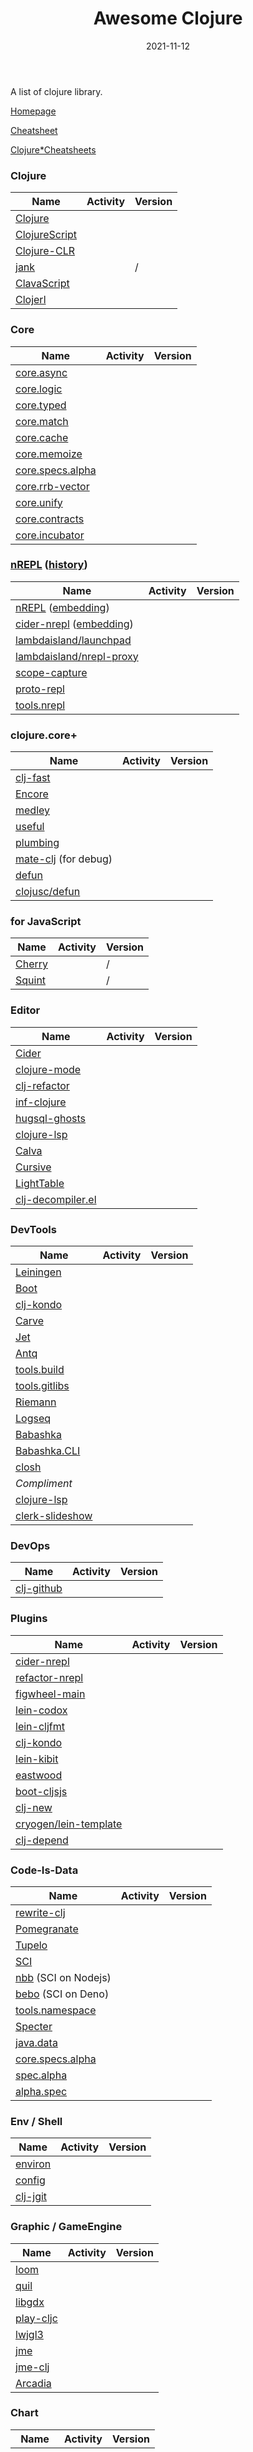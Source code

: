 #+TITLE:     Awesome Clojure
#+AUTHOR:    damon-kwok
#+EMAIL:     damon-kwok@outlook.com
#+DATE:      2021-11-12
#+OPTIONS: toc:nil creator:nil author:nil email:nil timestamp:nil html-postamble:nil
#+TODO: TODO DOING DONE

[[https://www.patreon.com/DamonKwok][https://awesome.re/badge-flat2.svg]]
[[https://orgmode.org/][https://img.shields.io/badge/Made%20with-Orgmode-1f425f.svg]]
[[https://github.com/damon-kwok/awesome-clojure/blob/master/LICENSE][https://img.shields.io/badge/license-BSD%202%20Clause-2e8b57.svg]]
[[https://www.patreon.com/DamonKwok][https://img.shields.io/badge/Support%20Me-%F0%9F%92%97-ff69b4.svg]]

A list of clojure library.

[[https://github.com/damon-kwok/awesome-clojure][Homepage]]

[[https://clojure.org/api/cheatsheet][Cheatsheet]]

[[https://jafingerhut.github.io/][Clojure*Cheatsheets]]

*** Clojure
| Name             | Activity                                                               | Version                                                                               |
|------------------+------------------------------------------------------------------------+---------------------------------------------------------------------------------------|
| [[https://clojure.org/][Clojure]]          | [[https://github.com/clojure/clojure][https://img.shields.io/github/last-commit/clojure/clojure.svg]]          | [[https://mvnrepository.com/artifact/org.clojure/clojure][https://img.shields.io/maven-central/v/org.clojure/clojure.svg]]                        |
| [[https://clojurescript.org/][ClojureScript]]    | [[https://github.com/clojure/clojurescript][https://img.shields.io/github/last-commit/clojure/clojurescript.svg]]    | [[https://mvnrepository.com/artifact/org.clojure/clojurescript][https://img.shields.io/maven-central/v/org.clojure/clojurescript.svg]]                  |
| [[https://clojure.org/about/clojureclr][Clojure-CLR]]      | [[https://github.com/clojure/clojure-clr][https://img.shields.io/github/last-commit/clojure/clojure-clr.svg]]      | [[https://www.nuget.org/packages/Clojure][https://img.shields.io/nuget/v/clojure.svg]]                                            |
| [[https://github.com/jank-lang/jank][jank]]      | [[https://https://github.com/jank-lang/jank][https://img.shields.io/github/last-commit/jank-lang/jank.svg]]      | /                                            |
| [[https://clavascript.github.io/clavascript/][ClavaScript]]      | [[https://github.com/clavascript/clavascript][https://img.shields.io/github/last-commit/clavascript/clavascript.svg]]  | [[https://github.com/clavascript/clavascript/releases][https://img.shields.io/github/v/release/LightTable/LightTable?include_prereleases.svg]] |
| [[http://try.clojerl.online/][Clojerl]]          | [[https://github.com/clojerl/clojerl][https://img.shields.io/github/last-commit/clojerl/clojerl.svg]]          | [[https://hex.pm/packages/clojerl][https://img.shields.io/hexpm/v/clojerl.svg]]                                            |
*** Core
| Name             | Activity                                                               | Version                                                                               |
|------------------+------------------------------------------------------------------------+---------------------------------------------------------------------------------------|
| [[https://github.com/clojure/core.async][core.async]]       | [[https://github.com/clojure/core.async][https://img.shields.io/github/last-commit/clojure/core.async.svg]]       | [[https://mvnrepository.com/artifact/org.clojure/core.async][https://img.shields.io/maven-central/v/org.clojure/core.async.svg]]                     |
| [[https://github.com/clojure/core.logic][core.logic]]       | [[https://github.com/clojure/core.logic][https://img.shields.io/github/last-commit/clojure/core.logic.svg]]       | [[https://mvnrepository.com/artifact/org.clojure/core.logic][https://img.shields.io/maven-central/v/org.clojure/core.logic.svg]]                     |
| [[https://github.com/clojure/core.typed][core.typed]]       | [[https://github.com/clojure/core.typed][https://img.shields.io/github/last-commit/clojure/core.typed.svg]]       | [[https://mvnrepository.com/artifact/org.clojure/core.typed][https://img.shields.io/maven-central/v/org.clojure/core.typed.svg]]                     |
| [[https://github.com/clojure/core.match][core.match]]       | [[https://github.com/clojure/core.match][https://img.shields.io/github/last-commit/clojure/core.match.svg]]       | [[https://mvnrepository.com/artifact/org.clojure/core.match][https://img.shields.io/maven-central/v/org.clojure/core.match.svg]]                     |
| [[https://github.com/clojure/core.cache][core.cache]]       | [[https://github.com/clojure/core.cache][https://img.shields.io/github/last-commit/clojure/core.cache.svg]]       | [[https://mvnrepository.com/artifact/org.clojure/core.cache][https://img.shields.io/maven-central/v/org.clojure/core.cache.svg]]                     |
| [[https://github.com/clojure/core.memoize][core.memoize]]     | [[https://github.com/clojure/core.memoize][https://img.shields.io/github/last-commit/clojure/core.memoize.svg]]     | [[https://mvnrepository.com/artifact/org.clojure/core.memoize][https://img.shields.io/maven-central/v/org.clojure/core.memoize.svg]]                   |
| [[https://github.com/clojure/core.specs.alpha][core.specs.alpha]] | [[https://github.com/clojure/core.specs.alpha][https://img.shields.io/github/last-commit/clojure/core.specs.alpha.svg]] | [[https://mvnrepository.com/artifact/org.clojure/core.specs.alpha][https://img.shields.io/maven-central/v/org.clojure/core.specs.alpha.svg]]               |
| [[https://github.com/clojure/core.rrb-vector][core.rrb-vector]]  | [[https://github.com/clojure/core.rrb-vector][https://img.shields.io/github/last-commit/clojure/core.rrb-vector.svg]]  | [[https://mvnrepository.com/artifact/org.clojure/core.rrb-vector][https://img.shields.io/maven-central/v/org.clojure/core.rrb-vector.svg]]                |
| [[https://github.com/clojure/core.unify][core.unify]]       | [[https://github.com/clojure/core.unify][https://img.shields.io/github/last-commit/clojure/core.unify.svg]]       | [[https://mvnrepository.com/artifact/org.clojure/core.unify][https://img.shields.io/maven-central/v/org.clojure/core.unify.svg]]                     |
| [[https://github.com/clojure/core.contracts][core.contracts]]   | [[https://github.com/clojure/core.contracts][https://img.shields.io/github/last-commit/clojure/core.contracts.svg]]   | [[https://mvnrepository.com/artifact/org.clojure/core.contracts][https://img.shields.io/maven-central/v/org.clojure/core.contracts.svg]]                 |
| [[https://github.com/clojure/core.incubator][core.incubator]]   | [[https://github.com/clojure/core.incubator][https://img.shields.io/github/last-commit/clojure/core.incubator.svg]]   | [[https://mvnrepository.com/artifact/org.clojure/core.incubator][https://img.shields.io/maven-central/v/org.clojure/core.incubator.svg]]                 |



*** [[https://nrepl.org/nrepl/usage/server.html#embedding-nrepl][nREPL]] ([[https://nrepl.org/nrepl/about/history.html][history]])
| Name                     | Activity                                                                 | Version                                                            |
|--------------------------+--------------------------------------------------------------------------+--------------------------------------------------------------------|
| [[https://nrepl.org/][nREPL]] ([[https://nrepl.org/nrepl/usage/server.html#embedding-nrepl][embedding]])        | [[https://github.com/nrepl/nREPL][https://img.shields.io/github/last-commit/nrepl/nREPL.svg]]                | [[https://clojars.org/nrepl][https://img.shields.io/clojars/v/nrepl/nrepl.svg]]                   |
| [[https://docs.cider.mx/cider-nrepl/][cider-nrepl]] ([[https://docs.cider.mx/cider-nrepl/usage.html#via-embedding-nrepl-in-your-application][embedding]])  | [[https://github.com/clojure-emacs/cider-nrepl][https://img.shields.io/github/last-commit/clojure-emacs/cider-nrepl.svg]]  | [[https://clojars.org/cider/cider-nrepl][https://img.shields.io/clojars/v/cider/cider-nrepl.svg]]             |
| [[https://github.com/lambdaisland/launchpad][lambdaisland/launchpad]]   | [[https://github.com/lambdaisland/launchpad][https://img.shields.io/github/last-commit/lambdaisland/launchpad.svg]]     | [[https://clojars.org/com.lambdaisland/launchpad][https://img.shields.io/clojars/v/com.lambdaisland/launchpad.svg]]    |
| [[https://github.com/lambdaisland/nrepl-proxy][lambdaisland/nrepl-proxy]] | [[https://github.com/lambdaisland/nrepl-proxy][https://img.shields.io/github/last-commit/lambdaisland/nrepl-proxy.svg]]   | [[https://clojars.org/com.lambdaisland/nrepl-proxy][https://img.shields.io/clojars/v/com.lambdaisland/nrepl-proxy.svg]]  |
| [[https://github.com/vvvvalvalval/scope-capture][scope-capture]]            | [[https://github.com/vvvvalvalval/scope-capture][https://img.shields.io/github/last-commit/vvvvalvalval/scope-capture.svg]] | [[https://clojars.org/vvvvalvalval/scope-capture][https://img.shields.io/clojars/v/vvvvalvalval/scope-capture.svg]]    |
| [[https://github.com/jasongilman/proto-repl#dependencies][proto-repl]]               | [[https://github.com/jasongilman/proto-repl][https://img.shields.io/github/last-commit/jasongilman/proto-repl.svg]]     | [[https://clojars.org/proto-repl][https://img.shields.io/clojars/v/proto-repl/proto-repl.svg]]         |
| [[https://github.com/clojure/tools.nrepl][tools.nrepl]]              | [[https://github.com/clojure/tools.nrepl][https://img.shields.io/github/last-commit/clojure/tools.nrepl.svg]]        | [[https://mvnrepository.com/artifact/org.clojure/tools.nrepl][https://img.shields.io/maven-central/v/org.clojure/tools.nrepl.svg]] |

*** clojure.core+
| Name                 | Activity                                                         | Version                                                  |
|----------------------+------------------------------------------------------------------+----------------------------------------------------------|
| [[https://github.com/bsless/clj-fast][clj-fast]]             | [[https://github.com/bsless/clj-fast][https://img.shields.io/github/last-commit/bsless/clj-fast.svg]]    | [[https://clojars.org/bsless/clj-fast][https://img.shields.io/clojars/v/bsless/clj-fast.svg]]     |
| [[https://github.com/ptaoussanis/encore][Encore]]               | [[https://github.com/ptaoussanis/encore][https://img.shields.io/github/last-commit/ptaoussanis/encore.svg]] | [[https://clojars.org/com.taoensso/encore][https://img.shields.io/clojars/v/com.taoensso/encore.svg]]  |
| [[https://weavejester.github.io/medley/medley.core.html][medley]]               | [[https://github.com/weavejester/medley][https://img.shields.io/github/last-commit/weavejester/medley.svg]] | [[https://clojars.org/medley][https://img.shields.io/clojars/v/medley/medley.svg]]       |
| [[https://github.com/clj-commons/useful][useful]]               | [[https://github.com/clj-commons/useful][https://img.shields.io/github/last-commit/clj-commons/useful.svg]] | [[https://clojars.org/org.flatland/useful][https://img.shields.io/clojars/v/org.flatland/useful.svg]] |
| [[https://github.com/plumatic/plumbing][plumbing]]             | [[https://github.com/plumatic/plumbing][https://img.shields.io/github/last-commit/plumatic/plumbing.svg]]  | [[https://clojars.org/prismatic/plumbing][https://img.shields.io/clojars/v/prismatic/plumbing.svg]]  |
| [[https://github.com/AppsFlyer/mate-clj][mate-clj]] (for debug) | [[https://github.com/AppsFlyer/mate-clj][https://img.shields.io/github/last-commit/AppsFlyer/mate-clj.svg]] | [[https://clojars.org/mate-clj][https://img.shields.io/clojars/v/mate-clj/mate-clj.svg]]   |
| [[https://github.com/killme2008/defun][defun]]                | [[https://github.com/killme2008/defun][https://img.shields.io/github/last-commit/killme2008/defun.svg]]   | [[https://clojars.org/defun][https://img.shields.io/clojars/v/defun/defun.svg]]         |
| [[https://github.com/clojusc/defun][clojusc/defun]]        | [[https://github.com/clojusc/defun][https://img.shields.io/github/last-commit/clojusc/defun.svg]]      | [[https://clojars.org/clojusc/defun][https://img.shields.io/clojars/v/clojusc/defun.svg]]       |

*** for JavaScript
| Name   | Activity                                                         | Version |
|--------+------------------------------------------------------------------+---------|
| [[https://squint-cljs.github.io/cherry][Cherry]] | [[https://github.com/squint-cljs/cherry][https://img.shields.io/github/last-commit/squint-cljs/cherry.svg]] | /       |
| [[https://squint-cljs.github.io/squint][Squint]] | [[https://github.com/squint-cljs/squint][https://img.shields.io/github/last-commit/squint-cljs/squint.svg]] | /       |

*** Editor
| Name              | Activity                                                                    | Version                                                                               |
|-------------------+-----------------------------------------------------------------------------+---------------------------------------------------------------------------------------|
| [[https://docs.cider.mx/cider/index.html][Cider]]             | [[https://github.com/clojure-emacs/cider][https://img.shields.io/github/last-commit/clojure-emacs/cider.svg]]           | [[https://melpa.org/#/cider][https://melpa.org/packages/cider-badge.svg]]                                            |
| [[https://github.com/clojure-emacs/clojure-mode][clojure-mode]]      | [[https://github.com/clojure-emacs/clojure-mode][https://img.shields.io/github/last-commit/clojure-emacs/clojure-mode.svg]]    | [[https://melpa.org/#/clojure-mode][https://melpa.org/packages/clojure-mode-badge.svg]]                                     |
| [[https://github.com/clojure-emacs/clj-refactor.el][clj-refactor]]      | [[https://github.com/clojure-emacs/clj-refactor.el][https://img.shields.io/github/last-commit/clojure-emacs/clj-refactor.el.svg]] | [[https://melpa.org/#/clj-refactor][https://melpa.org/packages/clj-refactor-badge.svg]]                                     |
| [[https://github.com/clojure-emacs/inf-clojure][inf-clojure]]       | [[https://github.com/clojure-emacs/inf-clojure][https://img.shields.io/github/last-commit/clojure-emacs/inf-clojure.svg]]     | [[https://melpa.org/#/inf-clojure][https://melpa.org/packages/inf-clojure-badge.svg]]                                      |
| [[https://github.com/rkaercher/hugsql-ghosts][hugsql-ghosts]]     | [[https://github.com/rkaercher/hugsql-ghosts][https://img.shields.io/github/last-commit/rkaercher/hugsql-ghosts.svg]]       | [[https://melpa.org/#/hugsql-ghosts][https://melpa.org/packages/hugsql-ghosts-badge.svg]]                                    |
| [[https://clojure-lsp.io/][clojure-lsp]]       | [[https://github.com/clojure-lsp/clojure-lsp][https://img.shields.io/github/last-commit/clojure-lsp/clojure-lsp.svg]]       | [[https://clojars.org/com.github.clojure-lsp/clojure-lsp][https://img.shields.io/clojars/v/com.github.clojure-lsp/clojure-lsp.svg]]               |
| [[https://github.com/BetterThanTomorrow/calva][Calva]]             | [[https://github.com/BetterThanTomorrow/calva][https://img.shields.io/github/last-commit/BetterThanTomorrow/calva.svg]]      | [[https://marketplace.visualstudio.com/items?itemName=betterthantomorrow.calva][https://img.shields.io/visual-studio-marketplace/v/betterthantomorrow.calva.svg]]       |
| [[https://plugins.jetbrains.com/plugin/8090-cursive][Cursive]]           | [[https://github.com/cursive-ide/cursive][https://img.shields.io/github/last-commit/cursive-ide/cursive.svg]]           | [[https://plugins.jetbrains.com/plugin/8090-cursive][https://img.shields.io/jetbrains/plugin/v/8090-cursive.svg]]                            |
| [[http://lighttable.com/][LightTable]]        | [[https://github.com/LightTable][https://img.shields.io/github/last-commit/LightTable/LightTable.svg]]         | [[https://github.com/LightTable/LightTable/releases][https://img.shields.io/github/v/release/LightTable/LightTable?include_prereleases.svg]] |
| [[https://github.com/bsless/clj-decompiler.el][clj-decompiler.el]] | [[https://github.com/bsless/clj-decompiler.el][https://img.shields.io/github/last-commit/bsless/clj-decompiler.el.svg]]      | [[https://melpa.org/#/clj-decompiler][https://melpa.org/packages/clj-decompiler-badge.svg]]                                         |

*** DevTools
| Name            | Activity                                                                     | Version                                                                        |
|-----------------+------------------------------------------------------------------------------+--------------------------------------------------------------------------------|
| [[https://leiningen.org/][Leiningen]]       | [[https://github.com/leiningen/leiningen-chocolatey][https://img.shields.io/github/last-commit/leiningen/leiningen-chocolatey.svg]] | [[https://clojars.org/leiningen][https://img.shields.io/clojars/v/leiningen/leiningen.svg]]                       |
| [[https://boot-clj.github.io/][Boot]]            | [[https://github.com/boot-clj/boot][https://img.shields.io/github/last-commit/boot-clj/boot.svg]]                  | [[https://clojars.org/boot][https://img.shields.io/clojars/v/boot/boot.svg]]                                 |
| [[https://github.com/clj-kondo/clj-kondo][clj-kondo]]       | [[https://github.com/clj-kondo/clj-kondo][https://img.shields.io/github/last-commit/clj-kondo/clj-kondo.svg]]            | [[https://clojars.org/clj-kondo][https://img.shields.io/clojars/v/clj-kondo/clj-kondo.svg]]                       |
| [[https://github.com/borkdude/carve][Carve]]           | [[https://github.com/borkdude/carve][https://img.shields.io/github/last-commit/borkdude/carve.svg]]                 | [[https://github.com/borkdude/carve/releases][https://img.shields.io/github/v/release/borkdude/carve?include_prereleases.svg]] |
| [[https://github.com/borkdude/jet][Jet]]             | [[https://github.com/borkdude/jet][https://img.shields.io/github/last-commit/borkdude/jet.svg]]                   | [[https://clojars.org/borkdude/jet][https://img.shields.io/clojars/v/borkdude/jet.svg]]                              |
| [[https://github.com/liquidz/antq][Antq]]            | [[https://github.com/liquidz/antq][https://img.shields.io/github/last-commit/liquidz/antq.svg]]                   | [[https://clojars.org/com.github.liquidz/antq][https://img.shields.io/clojars/v/com.github.liquidz/antq.svg]]                   |
| [[https://github.com/clojure/tools.build][tools.build]]     | [[https://github.com/clojure/tools.build][https://img.shields.io/github/last-commit/clojure/tools.build.svg]]            | [[https://github.com/clojure/tools.build/tags][https://img.shields.io/github/v/tag/clojure/tools.build.svg]]                    |
| [[https://github.com/clojure/tools.gitlibs][tools.gitlibs]]   | [[https://github.com/clojure/tools.gitlibs][https://img.shields.io/github/last-commit/clojure/tools.gitlibs.svg]]          | [[https://github.com/clojure/tools.gitlibs/tags][https://img.shields.io/github/v/tag/clojure/tools.gitlibs.svg]]                  |
| [[http://riemann.io/][Riemann]]         | [[https://github.com/riemann/riemann][https://img.shields.io/github/last-commit/riemann/riemann.svg]]                | [[https://clojars.org/riemann][https://img.shields.io/clojars/v/riemann/riemann.svg]]                           |
| [[https://logseq.com/][Logseq]]          | [[https://github.com/logseq/logseq][https://img.shields.io/github/last-commit/logseq/logseq.svg]]                  | [[https://github.com/logseq/logseq/releases][https://img.shields.io/github/v/release/logseq/logseq.svg]]                      |
| [[https://babashka.org][Babashka]]        | [[https://github.com/babashka/babashka][https://img.shields.io/github/last-commit/babashka/babashka.svg]]              | [[https://clojars.org/babashka/babashka][https://img.shields.io/clojars/v/babashka/babashka.svg]]                         |
| [[https://github.com/babashka/cli][Babashka.CLI]]    | [[https://github.com/babashka/cli][https://img.shields.io/github/last-commit/babashka/cli.svg]]                   | [[https://clojars.org/org.babashka/cli][https://img.shields.io/clojars/v/org.babashka/cli.svg]]                          |
| [[https://github.com/dundalek/closh][closh]]           | [[https://github.com/dundalek/closh][https://img.shields.io/github/last-commit/dundalek/closh.svg]]                 | [[https://github.com/dundalek/closh/releases][https://img.shields.io/github/v/release/dundalek/closh?include_prereleases.svg]] |
| [[alexander-yakushev/compliment][Compliment]]      | [[https://github.com/alexander-yakushev/compliment][https://img.shields.io/github/last-commit/alexander-yakushev/compliment.svg]]  | [[https://clojars.org/compliment][https://img.shields.io/clojars/v/compliment/compliment.svg]]                     |
| [[https://clojure-lsp.io/][clojure-lsp]]     | [[https://github.com/clojure-lsp/clojure-lsp][https://img.shields.io/github/last-commit/clojure-lsp/clojure-lsp.svg]]        | [[https://github.com/clojure-lsp/clojure-lsp/releases][https://img.shields.io/github/v/release/clojure-lsp/clojure-lsp.svg]]            |
| [[https://github.com/nextjournal/clerk-slideshow][clerk-slideshow]] |                                                                              |                                                                                |

*** DevOps
| Name       | Activity                                                        | Version                                                |
|------------+-----------------------------------------------------------------+--------------------------------------------------------|
| [[https://github.com/nubank/clj-github][clj-github]] | [[https://github.com/nubank/clj-github][https://img.shields.io/github/last-commit/nubank/clj-github.svg]] | [[https://clojars.org/dev.nubank/clj-github][https://img.shields.io/clojars/v/dev.nubank/clj-github.svg]] |

*** Plugins
| Name                  | Activity                                                                   | Version                                                              |
|-----------------------+----------------------------------------------------------------------------+----------------------------------------------------------------------|
| [[https://docs.cider.mx/cider-nrepl/][cider-nrepl]]           | [[https://github.com/clojure-emacs/cider-nrepl][https://img.shields.io/github/last-commit/clojure-emacs/cider-nrepl.svg]]    | [[https://clojars.org/cider/cider-nrepl][https://img.shields.io/clojars/v/cider/cider-nrepl.svg]]               |
| [[https://github.com//clojure-emacs/refactor-nrepl][refactor-nrepl]]        | [[https://github.com//clojure-emacs/refactor-nrepl][https://img.shields.io/github/last-commit/clojure-emacs/refactor-nrepl.svg]] | [[https://clojars.org/refactor-nrepl][https://img.shields.io/clojars/v/refactor-nrepl.svg]]                  |
| [[https://figwheel.org/][figwheel-main]]         | [[https://github.com/bhauman/figwheel-main][https://img.shields.io/github/last-commit/bhauman/figwheel-main.svg]]        | [[https://clojars.org/com.bhauman/figwheel-main][https://img.shields.io/clojars/v/com.bhauman/figwheel-main.svg]]       |
| [[https://github.com/weavejester/codox][lein-codox]]            | [[https://github.com/weavejester/codox][https://img.shields.io/github/last-commit/weavejester/codox.svg]]            | [[https://clojars.org/lein-codox][https://img.shields.io/clojars/v/lein-codox/lein-codox.svg]]           |
| [[https://github.com/weavejester/cljfmt][lein-cljfmt]]           | [[https://github.com/weavejester/cljfmt][https://img.shields.io/github/last-commit/weavejester/cljfmt.svg]]           | [[https://clojars.org/lein-cljfmt][https://img.shields.io/clojars/v/lein-cljfmt/lein-cljfmt.svg]]         |
| [[https://cljdoc.org/d/clj-kondo/clj-kondo/][clj-kondo]]             | [[https://github.com/clj-kondo/clj-kondo][https://img.shields.io/github/last-commit/clj-kondo/clj-kondo.svg]]          | [[https://clojars.org/clj-kondo][https://img.shields.io/clojars/v/clj-kondo.svg]]                       |
| [[https://github.com/jonase/kibit][lein-kibit]]            | [[https://github.com/jonase/kibit][https://img.shields.io/github/last-commit/jonase/kibit.svg]]                 | [[https://clojars.org/lein-kibit][https://img.shields.io/clojars/v/lein-kibit/lein-kibit.svg]]           |
| [[https://github.com/jonase/eastwood][eastwood]]              | [[https://github.com/jonase/eastwood][https://img.shields.io/github/last-commit/jonase/eastwood.svg]]              | [[https://clojars.org/jonase/eastwood][https://img.shields.io/clojars/v/jonase/eastwood.svg]]                 |
| [[http://cljsjs.github.io/][boot-cljsjs]]           | [[https://github.com/cljsjs/boot-cljsjs][https://img.shields.io/github/last-commit/cljsjs/boot-cljsjs.svg]]           | [[https://clojars.org/cljsjs/boot-cljsjs][https://img.shields.io/clojars/v/cljsjs/boot-cljsjs.svg]]              |
| [[https://github.com/seancorfield/clj-new/][clj-new]]               | [[https://github.com/seancorfield/clj-new][https://img.shields.io/github/last-commit/seancorfield/clj-new.svg]]         | [[https://clojars.org/com.github.seancorfield/clj-new][https://img.shields.io/clojars/v/com.github.seancorfield/clj-new.svg]] |
| [[http://cryogenweb.org/][cryogen/lein-template]] | [[https://github.com/cryogen-project/cryogen][https://img.shields.io/github/last-commit/cryogen-project/cryogen.svg]]      | [[https://clojars.org/cryogen/lein-template][https://img.shields.io/clojars/v/cryogen/lein-template.svg]]           |
| [[https://github.com/clj-depend/clj-depend][clj-depend]]            | [[https://github.com/clj-depend/clj-depend][https://img.shields.io/github/last-commit/clj-depend/clj-depend.svg]]        | [[https://clojars.org/com.fabiodomingues/clj-depend][https://img.shields.io/clojars/v/com.fabiodomingues/clj-depend.svg]]   |

*** Code-Is-Data
| Name                | Activity                                                               | Version                                                                          |
|---------------------+------------------------------------------------------------------------+----------------------------------------------------------------------------------|
| [[https://github.com/clj-commons/rewrite-clj/blob/main/doc/01-user-guide.adoc][rewrite-clj]]         | [[https://github.com/clj-commons/rewrite-clj][https://img.shields.io/github/last-commit/clj-commons/rewrite-clj.svg]]  | [[https://clojars.org/rewrite-clj][https://img.shields.io/clojars/v/rewrite-clj/rewrite-clj.svg]]                     |
| [[https://github.com/clj-commons/pomegranate][Pomegranate]]         | [[https://github.com/clj-commons/pomegranate][https://img.shields.io/github/last-commit/clj-commons/pomegranate.svg]]  | [[https://clojars.org/clj-commons/pomegranate][https://img.shields.io/clojars/v/clj-commons/pomegranate.svg]]                     |
| [[https://cljdoc.org/d/tupelo/][Tupelo]]              | [[https://github.com/cloojure/tupelo][https://img.shields.io/github/last-commit/cloojure/tupelo.svg]]          | [[https://clojars.org/tupelo][https://img.shields.io/clojars/v/tupelo/tupelo.svg]]                               |
| [[https://github.com/babashka/sci][SCI]]                 | [[https://github.com/babashka/sci][https://img.shields.io/github/last-commit/babashka/sci.svg]]             | [[https://clojars.org/org.babashka/sci][https://img.shields.io/clojars/v/org.babashka/sci.svg]]                            |
| [[https://github.com/babashka/nbb][nbb]] (SCI on Nodejs) | [[https://github.com/babashka/nbb][https://img.shields.io/github/last-commit/babashka/nbb.svg]]             | [[https://github.com/babashka/nbb/tags][https://img.shields.io/github/v/tag/babashka/nbb.svg]]                             |
| [[https://github.com/borkdude/bebo][bebo]] (SCI on Deno)  | [[https://github.com/borkdude/bebo][https://img.shields.io/github/last-commit/borkdude/bebo.svg]]            | [[https://github.com/borkdude/bebo/tags][https://img.shields.io/github/v/tag/borkdude/bebo.svg]]                            |
| [[https://github.com/clojure/tools.namespace][tools.namespace]]     | [[https://github.com/clojure/tools.namespace][https://img.shields.io/github/last-commit/clojure/tools.namespace.svg]]  | [[https://github.com/clojure/tools.namespace/tags][https://img.shields.io/github/v/tag/clojure/tools.namespace.svg]]                  |
| [[https://cljdoc.org/d/com.rpl/specter][Specter]]             | [[https://github.com/redplanetlabs/specter][https://img.shields.io/github/last-commit/redplanetlabs/specter.svg]]    | [[https://clojars.org/com.rpl/specter][https://img.shields.io/clojars/v/com.rpl/specter.svg]]                             |
| [[https://github.com/clojure/java.data][java.data]]           | [[https://github.com/clojure/java.data][https://img.shields.io/github/last-commit/clojure/java.data.svg]]        | [[https://mvnrepository.com/artifact/org.clojure/java.data][https://img.shields.io/maven-central/v/org.clojure/java.data.svg]]                 |
| [[https://github.com/clojure/core.specs.alpha][core.specs.alpha]]    | [[https://github.com/clojure/core.specs.alpha][https://img.shields.io/github/last-commit/clojure/core.specs.alpha.svg]] | [[https://mvnrepository.com/artifact/org.clojure/core.specs.alpha][https://img.shields.io/maven-central/v/org.clojure/core.specs.alpha.svg]]          |
| [[https://github.com/clojure/spec.alpha][spec.alpha]]          | [[https://github.com/clojure/spec.alpha][https://img.shields.io/github/last-commit/clojure/spec.alpha.svg]]       | [[https://mvnrepository.com/artifact/org.clojure/spec.alpha][https://img.shields.io/maven-central/v/org.clojure/spec.alpha.svg]]                |
| [[https://github.com/clojure/spec-alpha2][alpha.spec]]          | [[https://github.com/clojure/spec-alpha2][https://img.shields.io/github/last-commit/clojure/spec-alpha2.svg]]      | [[https://clojars.org/org.clojars.typedclojure-clojars/alpha.spec][https://img.shields.io/clojars/v/org.clojars.typedclojure-clojars/alpha.spec.svg]] |

*** Env / Shell
| Name     | Activity                                                          | Version                                                |
|----------+-------------------------------------------------------------------+--------------------------------------------------------|
| [[https://github.com/weavejester/environ][environ]]  | [[https://github.com/weavejester/environ][https://img.shields.io/github/last-commit/weavejester/environ.svg]] | [[https://clojars.org/environ][https://img.shields.io/clojars/v/environ/environ.svg]]   |
| [[https://github.com/yogthos/config][config]]   | [[https://github.com/yogthos/config][https://img.shields.io/github/last-commit/yogthos/config.svg]]      | [[https://clojars.org/yogthos/config][https://img.shields.io/clojars/v/yogthos/config.svg]]    |
| [[https://github.com/clj-jgit/clj-jgit][clj-jgit]] | [[https://github.com/clj-jgit/clj-jgit][https://img.shields.io/github/last-commit/clj-jgit/clj-jgit.svg]]   | [[https://clojars.org/clj-jgit][https://img.shields.io/clojars/v/clj-jgit/clj-jgit.svg]] |

*** Graphic / GameEngine
| Name      | Activity                                                                  | Version                                                                                |
|-----------+---------------------------------------------------------------------------+----------------------------------------------------------------------------------------|
| [[https://github.com/aysylu/loom][loom]]      | [[https://github.com/aysylu/loom][https://img.shields.io/github/last-commit/aysylu/loom.svg]]                 | [[https://clojars.org/aysylu/loom][https://img.shields.io/clojars/v/aysylu/loom.svg]]                                       |
| [[https://github.com/quil/quil][quil]]      | [[https://github.com/quil/quil][https://img.shields.io/github/last-commit/quil/quil.svg]]                   | [[https://clojars.org/quil][https://img.shields.io/clojars/v/quil/quil.svg]]                                         |
| [[https://libgdx.com/][libgdx]]    | [[https://github.com/libgdx/libgdx][https://img.shields.io/github/last-commit/libgdx/libgdx.svg]]               | [[https://search.maven.org/artifact/com.badlogicgames.gdx/gdx][https://img.shields.io/maven-central/v/com.badlogicgames.gdx/gdx.svg]]                   |
| [[https://github.com/oakes/play-cljc][play-cljc]] | [[https://github.com/oakes/play-cljc][https://img.shields.io/github/last-commit/oakes/play-cljc.svg]]             | [[https://clojars.org/play-cljc][https://img.shields.io/clojars/v/play-cljc/play-cljc.svg]]                               |
| [[https://www.lwjgl.org/][lwjgl3]]    | [[https://github.com/LWJGL/lwjgl3][https://img.shields.io/github/last-commit/LWJGL/lwjgl3.svg]]                | [[https://mvnrepository.com/artifact/org.lwjgl/lwjgl][https://img.shields.io/maven-central/v/org.lwjgl/lwjgl.svg]]                             |
| [[https://jmonkeyengine.org/][jme]]       | [[https://github.com/jMonkeyEngine/jmonkeyengine][https://img.shields.io/github/last-commit/jMonkeyEngine/jmonkeyengine.svg]] | [[https://mvnrepository.com/artifact/org.jmonkeyengine/jme3-core][https://img.shields.io/maven-central/v/org.jmonkeyengine/jme3-core.svg]]                 |
| [[https://github.com/ertugrulcetin/jme-clj][jme-clj]]   | [[https://github.com/ertugrulcetin/jme-clj][https://img.shields.io/github/last-commit/ertugrulcetin/jme-clj.svg]]       | [[https://clojars.org/jme-clj][https://img.shields.io/clojars/v/jme-clj/jme-clj.svg]]                                   |
| [[https://arcadia-unity.github.io/][Arcadia]]   | [[https://github.com/arcadia-unity/Arcadia][https://img.shields.io/github/last-commit/arcadia-unity/Arcadia.svg]]       | [[https://github.com/arcadia-unity/Arcadia/releases][https://img.shields.io/github/v/release/arcadia-unity/Arcadia?include_prereleases&.svg]] |

*** Chart
| Name     | Activity                                                        | Version                                                |
|----------+-----------------------------------------------------------------+--------------------------------------------------------|
| [[https://github.com/incanter/incanter][Incanter]] | [[https://github.com/incanter/incanter][https://img.shields.io/github/last-commit/incanter/incanter.svg]] | [[https://clojars.org/incanter][https://img.shields.io/clojars/v/incanter/incanter.svg]] |

*** GUI
| Name      | Activity                                                             | Version                                                          |
|-----------+----------------------------------------------------------------------+------------------------------------------------------------------|
| [[https://github.com/phronmophobic/membrane][Membrane]]  | [[https://github.com/phronmophobic/membrane][https://img.shields.io/github/last-commit/phronmophobic/membrane.svg]] | [[https://clojars.org/com.phronemophobic/membrane][https://img.shields.io/clojars/v/com.phronemophobic/membrane.svg]] |
| [[https://github.com/HumbleUI/HumbleUI][HumbleUI]]  | [[https://github.com/HumbleUI/HumbleUI][https://img.shields.io/github/last-commit/HumbleUI/HumbleUI.svg]]      | /                                                                |
| [[https://github.com/cljfx/cljfx][cljfx]]     | [[https://github.com/cljfx/cljfx][https://img.shields.io/github/last-commit/cljfx/cljfx.svg]]            | [[https://clojars.org/cljfx][https://img.shields.io/clojars/v/cljfx/cljfx.svg]]                 |
| [[https://github.com/cljfx/css][cljfx/css]] | [[https://github.com/cljfx/css][https://img.shields.io/github/last-commit/cljfx/css.svg]]              | [[https://clojars.org/cljfx/css][https://img.shields.io/clojars/v/cljfx/css.svg]]                   |
| [[https://clojure2d.github.io/clojure2d/][clojure2d]] | [[https://github.com/Clojure2D/clojure2d][https://img.shields.io/github/last-commit/Clojure2D/clojure2d.svg]]    | [[https://clojars.org/clojure2d][https://img.shields.io/clojars/v/clojure2d/clojure2d.svg]]         |
| [[http://www.gwtproject.org/][GWT]]       | [[https://github.com/gwtproject/gwt][https://img.shields.io/github/last-commit/gwtproject/gwt.svg]]         | [[https://github.com/gwtproject/gwt/tags][https://img.shields.io/github/v/tag/gwtproject/gwt.svg]]           |
| [[https://github.com/clj-commons/seesaw][seesaw]]    | [[https://github.com/clj-commons/seesaw][https://img.shields.io/github/last-commit/clj-commons/seesaw.svg]]     | [[https://clojars.org/seesaw][https://img.shields.io/clojars/v/seesaw/seesaw.svg]]               |
| [[https://github.com/fn-fx/fn-fx][fn-fx]]     | [[https://github.com/fn-fx/fn-fx][https://img.shields.io/github/last-commit/fn-fx/fn-fx.svg]]            | [[https://clojars.org/fn-fx][https://img.shields.io/clojars/v/fn-fx/fn-fx.svg]]                 |

*** TUI
| Name  | Activity                                                         | Version                                                 |
|-------+------------------------------------------------------------------+---------------------------------------------------------|
| [[https://github.com/lambdaisland/trikl][Trikl]] | [[https://github.com/lambdaisland/trikl][https://img.shields.io/github/last-commit/lambdaisland/trikl.svg]] | [[https://clojars.org/lambdaisland/trikl][https://img.shields.io/clojars/v/lambdaisland/trikl.svg]] |
| [[https://github.com/eccentric-j/cljs-tui-template][cljs-tui-template]] | [[https://github.com/eccentric-j/cljs-tui-template][https://img.shields.io/github/last-commit/eccentric-j/cljs-tui-template.svg]] | [[https://clojars.org/cljs-tui/lein-template][https://img.shields.io/clojars/v/cljs-tui/lein-template.svg]] |

*** Single-Page
| Name             | Activity                                                              | Version                                                     |
|------------------+-----------------------------------------------------------------------+-------------------------------------------------------------|
| [[https://fulcro.fulcrologic.com/][Fulcro]]           | [[https://github.com/fulcrologic/fulcro][https://img.shields.io/github/last-commit/fulcrologic/fulcro.svg]]      | [[https://clojars.org/com.fulcrologic/fulcro][https://img.shields.io/clojars/v/com.fulcrologic/fulcro.svg]] |
| [[https://github.com/pitch-io/uix][UIx]]              | [[https://github.com/pitch-io/uix][https://img.shields.io/github/last-commit/pitch-io/uix.svg]]            | [[https://clojars.org/com.pitch/uix.core][https://img.shields.io/clojars/v/com.pitch/uix.core.svg]]     |
| [[https://reagent-project.github.io][reagent]]          | [[https://github.com/reagent-project/reagent][https://img.shields.io/github/last-commit/reagent-project/reagent.svg]] | [[https://clojars.org/reagent][https://img.shields.io/clojars/v/reagent/reagent.svg]]        |
| [[https://github.com/Day8/re-com][re-com]]           | [[https://github.com/Day8/re-com][https://img.shields.io/github/last-commit/Day8/re-com.svg]]             | [[https://clojars.org/re-com][https://img.shields.io/clojars/v/re-com/re-com.svg]]          |
| [[https://github.com/Day8/re-frame][re-frame]]         | [[https://github.com/Day8/re-frame][https://img.shields.io/github/last-commit/Day8/re-frame.svg]]           | [[https://clojars.org/re-frame][https://img.shields.io/clojars/v/re-frame/re-frame.svg]]      |
| [[https://github.com/Day8/re-frame-undo][re-frame-undo]]    | [[https://github.com/Day8/re-frame-undo][https://img.shields.io/github/last-commit/Day8/re-frame-undo.svg]]      | [[https://clojars.org/day8.re-frame/undo][https://img.shields.io/clojars/v/day8.re-frame/undo.svg]]     |
| [[https://github.com/Day8/re-frame-http-fx][re-frame-http-fx]] | [[https://github.com/Day8/re-frame-http-fx][https://img.shields.io/github/last-commit/Day8/re-frame-http-fx.svg]]   | [[https://clojars.org/day8.re-frame/http-fx][https://img.shields.io/clojars/v/day8.re-frame/http-fx.svg]]  |

*** WebFramework
| Name     | Activity                                                                         | Version                                                             |
|----------+----------------------------------------------------------------------------------+---------------------------------------------------------------------|
| [[https://www.taoensso.com][Sente]]    | [[https://github.com/ptaoussanis/sente][https://img.shields.io/github/last-commit/ptaoussanis/sente.svg]]                  | [[https://clojars.org/com.taoensso/sente][https://img.shields.io/clojars/v/com.taoensso/sente.svg]]             |
| [[http://pedestal.io/][Pedestal]] | [[https://github.com/pedestal/pedestal][https://img.shields.io/github/last-commit/pedestal/pedestal.svg]]                  | [[https://clojars.org/pedestal-service/lein-template][https://img.shields.io/clojars/v/pedestal-service/lein-template.svg]] |
| [[http://www.luminusweb.net/][Luminus]]  | [[https://github.com/luminus-framework/luminus-template][https://img.shields.io/github/last-commit/luminus-framework/luminus-template.svg]] | [[https://clojars.org/luminus/lein-template][https://img.shields.io/clojars/v/luminus/lein-template.svg]]          |
| [[http://hoplon.io/][Hoplon]]   | [[https://github.com/hoplon/hoplon][https://img.shields.io/github/last-commit/hoplon/hoplon.svg]]                      | [[https://clojars.org/hoplon][https://img.shields.io/clojars/v/hoplon/hoplon.svg]]                  |
| [[https://kit-clj.github.io][Kit]]      | [[https://github.com/kit-clj/kit][https://img.shields.io/github/last-commit/kit-clj/kit.svg]]                        | [[https://clojars.org/io.github.kit-clj/kit-core][https://img.shields.io/clojars/v/io.github.kit-clj/kit-core.svg]]     |

*** HTML-Template
| Name              | Activity                                                            | Version                                                  |
|-------------------+---------------------------------------------------------------------+----------------------------------------------------------|
| [[https://github.com/yogthos/Selmer][Selmer]]            | [[https://github.com/yogthos/Selmer][https://img.shields.io/github/last-commit/yogthos/Selmer.svg]]        | [[https://clojars.org/selmer][https://img.shields.io/clojars/v/selmer/selmer.svg]]       |
| [[https://github.com/weavejester/hiccup][Hiccup]]            | [[https://github.com/weavejester/hiccup][https://img.shields.io/github/last-commit/weavejester/hiccup.svg]]    | [[https://clojars.org/hiccup][https://img.shields.io/clojars/v/hiccup/hiccup.svg]]       |
| [[https://github.com/lambdaisland/ansi][lambdaisland/ansi]] | [[https://github.com/lambdaisland/ansi][https://img.shields.io/github/last-commit/lambdaisland/ansi.svg]]     | [[https://clojars.org/lambdaisland/ansi][https://img.shields.io/clojars/v/lambdaisland/ansi.svg]]   |
| [[https://github.com/r0man/sablono][Sablono]]           | [[https://github.com/r0man/sablono][https://img.shields.io/github/last-commit/r0man/sablono.svg]]         | [[https://clojars.org/sablono][https://img.shields.io/clojars/v/sablono/sablono.svg]]     |
| [[https://github.com/cgrand/enlive][Enlive]]            | [[https://github.com/cgrand/enlive][https://img.shields.io/github/last-commit/cgrand/enlive.svg]]         | [[https://clojars.org/enlive][https://img.shields.io/clojars/v/enlive/enlive.svg]]       |
| [[https://github.com/fhd/clostache][Clostache]]         | [[https://github.com/fhd/clostache][https://img.shields.io/github/last-commit/fhd/clostache.svg]]         | [[https://clojars.org/clostache][https://img.shields.io/clojars/v/clostache/clostache.svg]] |
| [[https://github.com/davidsantiago/stencil][Stencil]]           | [[https://github.com/davidsantiago/stencil][https://img.shields.io/github/last-commit/davidsantiago/stencil.svg]] | [[https://clojars.org/stencil][https://img.shields.io/clojars/v/stencil/stencil.svg]]     |

*** CSS
| Name   | Activity                                                      | Version                                            |
|--------+---------------------------------------------------------------+----------------------------------------------------|
| [[https://github.com/noprompt/garden][Garden]] | [[https://github.com/noprompt/garden][https://img.shields.io/github/last-commit/noprompt/garden.svg]] | [[https://clojars.org/garden][https://img.shields.io/clojars/v/garden/garden.svg]] |

*** Network
| Name  | Activity                                                        | Version                                          |
|-------+-----------------------------------------------------------------+--------------------------------------------------|
| [[https://github.com/nrepl/nrepl][nREPL]] | [[https://github.com/nrepl/nrepl][https://img.shields.io/github/last-commit/nrepl/nrepl.svg]]       | [[https://clojars.org/nrepl][https://img.shields.io/clojars/v/nrepl/nrepl.svg]] |
| [[https://github.com/clojure-link/link][Link]]  | [[https://github.com/clojure-link/link][https://img.shields.io/github/last-commit/clojure-link/link.svg]] | [[https://clojars.org/link][https://img.shields.io/clojars/v/link/link.svg]]   |
| [[https://aleph.io/][Aleph]] | [[https://github.com/clj-commons/aleph][https://img.shields.io/github/last-commit/clj-commons/aleph.svg]] | [[https://clojars.org/aleph][https://img.shields.io/clojars/v/aleph/aleph.svg]] |

*** HttpClient
| Name     | Activity                                                       | Version                                                |
|----------+----------------------------------------------------------------+--------------------------------------------------------|
| [[https://github.com/dakrone/clj-http][clj-http]] | [[https://github.com/dakrone/clj-http][https://img.shields.io/github/last-commit/dakrone/clj-http.svg]] | [[https://clojars.org/clj-http][https://img.shields.io/clojars/v/clj-http/clj-http.svg]] |
| [[https://github.com/gnarroway/hato][hato]]     | [[https://github.com/gnarroway/hato][https://img.shields.io/github/last-commit/gnarroway/hato.svg]]   | [[https://clojars.org/hato][https://img.shields.io/clojars/v/hato/hato.svg]]         |

*** HttpServer
| Name                  | Activity                                                                              | Version                                                                                     |
|-----------------------+---------------------------------------------------------------------------------------+---------------------------------------------------------------------------------------------|
| [[https://github.com/ring-clojure/ring][ring]]                  | [[https://github.com/ring-clojure/ring][https://img.shields.io/github/last-commit/ring-clojure/ring.svg]]                       | [[https://clojars.org/ring/ring-core][https://img.shields.io/clojars/v/ring/ring-core.svg]]                                         |
| [[https://github.com/http-kit/http-kit][http-kit]]              | [[https://github.com/http-kit/http-kit][https://img.shields.io/github/last-commit/http-kit/http-kit.svg]]                       | [[https://clojars.org/http-kit][https://img.shields.io/clojars/v/http-kit/http-kit.svg]]                                      |
| [[https://github.com/babashka/http-server][http-server]]           | [[https://github.com/babashka/http-server][https://img.shields.io/github/last-commit/babashka/http-server.svg]]                    | [[https://clojars.org/org.babashka/http-server][https://img.shields.io/clojars/v/org.babashka/http-server.svg]]                               |
| [[http://nginx-clojure.github.io/][Nginx-Clojure]]         | [[https://github.com/nginx-clojure/nginx-clojure][https://img.shields.io/github/last-commit/nginx-clojure/nginx-clojure.svg]]             | [[https://github.com/nginx-clojure/nginx-clojure/releases][https://img.shields.io/github/v/release/nginx-clojure/nginx-clojure?include_prereleases.svg]] |
| [[https://github.com/AppsFlyer/donkey][Donkey]]                | [[https://github.com/AppsFlyer/donkey][https://img.shields.io/github/last-commit/AppsFlyer/donkey.svg]]                        | [[https://clojars.org/com.appsflyer/donkey][https://img.shields.io/clojars/v/com.appsflyer/donkey.svg]]                                   |
| [[https://aleph.io/][Aleph]]                 | [[https://github.com/clj-commons/aleph][https://img.shields.io/github/last-commit/clj-commons/aleph.svg]]                       | [[https://clojars.org/aleph][https://img.shields.io/clojars/v/aleph/aleph.svg]]                                            |
| [[https://github.com/sunng87/ring-jetty9-adapter][ring-jetty9-adapter]]   | [[https://github.com/sunng87/ring-jetty9-adapter][https://img.shields.io/github/last-commit/sunng87/ring-jetty9-adapter.svg]]             | [[https://clojars.org/info.sunng/ring-jetty9-adapter][https://img.shields.io/clojars/v/info.sunng/ring-jetty9-adapter.svg]]                         |
| [[https://github.com/luminus-framework/ring-undertow-adapter][ring-undertow-adapter]] | [[https://github.com/luminus-framework/ring-undertow-adapter][https://img.shields.io/github/last-commit/luminus-framework/ring-undertow-adapter.svg]] | [[https://clojars.org/luminus/ring-undertow-adapter][https://img.shields.io/clojars/v/luminus/ring-undertow-adapter.svg]]                          |
| [[https://github.com/immutant/immutant][immutant]]              | [[https://github.com/immutant/immutant ][https://img.shields.io/github/last-commit/immutant/immutant.svg]]                        | [[https://clojars.org/org.immutant/immutant][https://img.shields.io/clojars/v/org.immutant/immutant.svg]]                                   |
| [[https://github.com/metosin/pohjavirta][pohjavirta]]            | [[https://github.com/metosin/pohjavirta][https://img.shields.io/github/last-commit/metosin/pohjavirta.svg]]                      | [[https://clojars.org/metosin/pohjavirta][https://img.shields.io/clojars/v/metosin/pohjavirta.svg]]                                     |

*** Ring middleware
| Name                  | Activity                                                                              | Version                                                                                     |
|-----------------------+---------------------------------------------------------------------------------------+---------------------------------------------------------------------------------------------|
| [[https://github.com/ring-clojure/ring-json][ring-json]]             | [[https://github.com/ring-clojure/ring-json][https://img.shields.io/github/last-commit/ring-clojure/ring-json.svg]]                  | [[https://clojars.org/ring/ring-json][https://img.shields.io/clojars/v/ring/ring-json.svg]]                                         |

*** Routing
| Name      | Activity                                                            | Version                                                          |
|-----------+---------------------------------------------------------------------+------------------------------------------------------------------|
| [[https://github.com/metosin/reitit][reitit]]    | [[https://github.com/metosin/reitit][https://img.shields.io/github/last-commit/metosin/reitit.svg]]        | [[https://clojars.org/metosin/reitit][https://img.shields.io/clojars/v/metosin/reitit.svg]]              |
| [[https://github.com/weavejester/ataraxy][Ataraxy]]   | [[https://github.com/weavejester/ataraxy][https://img.shields.io/github/last-commit/weavejester/ataraxy.svg]]   | [[https://clojars.org/ataraxy][https://img.shields.io/clojars/v/ataraxy/ataraxy.svg]]             |
| [[https://github.com/weavejester/compojure][Compojure]] | [[https://github.com/weavejester/compojure][https://img.shields.io/github/last-commit/weavejester/compojure.svg]] | [[https://clojars.org/compojure][https://img.shields.io/clojars/v/compojure/compojure.svg]]         |
| [[https://github.com/askonomm/ruuter][Rutter]]    | [[https://github.com/askonomm/ruuter][https://img.shields.io/github/last-commit/askonomm/ruuter.svg]]       | [[https://clojars.org/org.clojars.askonomm/ruuter][https://img.shields.io/clojars/v/org.clojars.askonomm/ruuter.svg]] |
| [[https://github.com/niquola/route-map][route-map]] | [[https://github.com/niquola/route-map][https://img.shields.io/github/last-commit/niquola/route-map.svg]]     | [[https://clojars.org/route-map][https://img.shields.io/clojars/v/route-map/route-map.svg]]         |
| [[https://github.com/frankiesardo/tripod][tripod]] | [[https://github.com/frankiesardo/tripod][https://img.shields.io/github/last-commit/frankiesardo/tripod.svg]]     | [[https://clojars.org/frankiesardo/tripod][https://img.shields.io/clojars/v/frankiesardo/tripod.svg]]         |
| [[https://github.com/weavejester/clout][Clout]]     | [[https://github.com/weavejester/clout][https://img.shields.io/github/last-commit/weavejester/clout.svg]]     | [[https://clojars.org/clout][https://img.shields.io/clojars/v/clout/clout.svg]]                 |
| [[https://github.com/clj-commons/secretary][secretary]] | [[https://github.com/clj-commons/secretary][https://img.shields.io/github/last-commit/clj-commons/secretary.svg]] | [[https://clojars.org/clj-commons/secretary][https://img.shields.io/clojars/v/clj-commons/secretary.svg]]       |
| [[https://github.com/juxt/bidi][bidi]]      | [[https://github.com/juxt/bidi][https://img.shields.io/github/last-commit/juxt/bidi.svg]]             | [[https://clojars.org/bidi][https://img.shields.io/clojars/v/bidi/bidi.svg]]                   |
| [[https://github.com/darkleaf/router][Router]]    | [[https://github.com/darkleaf/router][https://img.shields.io/github/last-commit/darkleaf/router.svg]]       | [[https://clojars.org/darkleaf/router][https://img.shields.io/clojars/v/darkleaf/router.svg]]             |
| [[https://github.com/domkm/silk][Silk]]      | [[https://github.com/domkm/silk][https://img.shields.io/github/last-commit/domkm/silk.svg]]            | [[https://clojars.org/com.domkm/silk][https://img.shields.io/clojars/v/com.domkm/silk.svg]]              |
| [[https://github.com/thatismatt/gudu][gudu]]      | [[https://github.com/thatismatt/gudu][https://img.shields.io/github/last-commit/thatismatt/gudu.svg]]       | /                                                                |

*** RESTful-API
| Name          | Activity                                                            | Version                                                    |
|---------------+---------------------------------------------------------------------+------------------------------------------------------------|
| [[https://github.com/metosin/compojure-api][compojure-api]] | [[https://github.com/metosin/compojure-api][https://img.shields.io/github/last-commit/metosin/compojure-api.svg]] | [[https://clojars.org/metosin/compojure-api][https://img.shields.io/clojars/v/metosin/compojure-api.svg]] |
| [[https://www.juxt.land/yada/manual/index.html][Yada]]          | [[https://github.com/juxt/yada][https://img.shields.io/github/last-commit/juxt/yada.svg]]             | [[https://clojars.org/yada][https://img.shields.io/clojars/v/yada/yada.svg]]             |

*** GraphQL-API
| Name     | Activity                                                            | Version                                                      |
|----------+---------------------------------------------------------------------+--------------------------------------------------------------|
| [[https://lacinia.readthedocs.io/en/latest/][Lacinia]]  | [[https://github.com/walmartlabs/lacinia][https://img.shields.io/github/last-commit/walmartlabs/lacinia.svg]]   | [[https://clojars.org/com.walmartlabs/lacinia][https://img.shields.io/clojars/v/com.walmartlabs/lacinia.svg]] |
| [[https://github.com/clojurewerkz/titanium][Titanium]] | [[https://github.com/clojurewerkz/titanium][https://img.shields.io/github/last-commit/clojurewerkz/titanium.svg]] | [[https://clojars.org/clojurewerkz/titanium][https://img.shields.io/clojars/v/clojurewerkz/titanium.svg]]   |

*** Email
| Name   | Activity                                                   | Version                                                 |
|--------+------------------------------------------------------------+---------------------------------------------------------|
| [[https://github.com/drewr/postal][postal]] | [[https://github.com/drewr/postal][https://img.shields.io/github/last-commit/drewr/postal.svg]] | [[https://clojars.org/com.draines/postal][https://img.shields.io/clojars/v/com.draines/postal.svg]] |

*** Crypto
| Name       | Activity                                                         | Version                                                           |
|------------+------------------------------------------------------------------+-------------------------------------------------------------------|
| [[https://clojure.github.io/data.codec/][data.codec]] | [[https://github.com/clojure/data.codec][https://img.shields.io/github/last-commit/clojure/data.codec.svg]] | [[https://mvnrepository.com/artifact/org.clojure/data.codec][https://img.shields.io/maven-central/v/org.clojure/data.codec.svg]] |

*** Data Structure
| *       | [[https://clojure.github.io/data.generators/][data.generators]]   | [[https://github.com/clojure/data.generators][https://img.shields.io/github/last-commit/clojure/data.generators.svg]]   | [[https://mvnrepository.com/artifact/org.clojure/data.generators][https://img.shields.io/maven-central/v/org.clojure/data.generators.svg]]   |
| *       | [[https://clojure.github.io/data.avl/][data.avl]]          | [[https://github.com/clojure/data.avl/][https://img.shields.io/github/last-commit/clojure/data.avl.svg]]          | [[https://mvnrepository.com/artifact/org.clojure/data.avl][https://img.shields.io/maven-central/v/org.clojure/data.avl.svg]]          |
| *       | [[https://clojure.github.io/data.int-map/][data.int-map]]      | [[https://github.com/clojure/data.int-map/][https://img.shields.io/github/last-commit/clojure/data.int-map.svg]]      | [[https://mvnrepository.com/artifact/org.clojure/data.int-map][https://img.shields.io/maven-central/v/org.clojure/data.int-map.svg]]      |
| Map     | [[https://clojure.github.io/data.priority-map/][data.priority-map]] | [[https://github.com/clojure/data.priority-map][https://img.shields.io/github/last-commit/clojure/data.priority-map.svg]] | [[https://mvnrepository.com/artifact/org.clojure/data.priority-map][https://img.shields.io/maven-central/v/org.clojure/data.priority-map.svg]] |
| *       | [[https://github.com/clojurewerkz/balagan][Balagan]]           | [[https://github.com/clojurewerkz/balagan][https://img.shields.io/github/last-commit/clojurewerkz/balagan.svg]]      | [[https://clojars.org/clojurewerkz/balagan][https://img.shields.io/clojars/v/clojurewerkz/balagan.svg]]                |
| Convert | [[https://cognitect.github.io/transit-cljs/][transit-cljs]]      | [[https://github.com/cognitect/transit-cljs][https://img.shields.io/github/last-commit/cognitect/transit-cljs.svg]]    | [[https://mvnrepository.com/artifact/com.cognitect/transit-cljs][https://img.shields.io/maven-central/v/com.cognitect/transit-cljs.svg]]    |

*** Serialization
| Name             | Activity                                                        | Version                                                 |
|------------------+-----------------------------------------------------------------+---------------------------------------------------------|
| [[http://ptaoussanis.github.io/nippy/][Nippy]]            | [[https://github.com/ptaoussanis/nippy][https://img.shields.io/github/last-commit/ptaoussanis/nippy.svg]] | [[https://clojars.org/com.taoensso/nippy][https://img.shields.io/clojars/v/com.taoensso/nippy.svg]] |
| [[https://github.com/lambdaisland/uri][lambdaisland/uri]] | [[https://github.com/lambdaisland/uri][https://img.shields.io/github/last-commit/lambdaisland/uri.svg]]  | [[https://clojars.org/lambdaisland/uri][https://img.shields.io/clojars/v/lambdaisland/uri.svg]]   |

*** Bytes
| Name            | Activity                                                                  | Version                                                              |
|-----------------+---------------------------------------------------------------------------+----------------------------------------------------------------------|
| [[https://github.com/clj-commons/byte-transforms][byte-transforms]] | [[https://github.com/clj-commons/byte-transforms][https://img.shields.io/github/last-commit/clj-commons/byte-transforms.svg]] | [[https://clojars.org/org.clj-commons/byte-transforms][https://img.shields.io/clojars/v/org.clj-commons/byte-transforms.svg]] |

*** Data Format
| Format                 | Name                     | Activity                                                             | Version                                                          |
|------------------------+--------------------------+----------------------------------------------------------------------+------------------------------------------------------------------|
| ZIP                    | [[https://clojure.github.io/data.zip/][data.zip]]                 | [[https://github.com/clojure/data.zip][https://img.shields.io/github/last-commit/clojure/data.zip.svg]]       | [[https://mvnrepository.com/artifact/org.clojure/data.zip][https://img.shields.io/maven-central/v/org.clojure/data.zip.svg]]  |
| CSV                    | [[https://clojure.github.io/data.csv/][data.csv]]                 | [[https://github.com/clojure/data.csv][https://img.shields.io/github/last-commit/clojure/data.csv.svg]]       | [[https://mvnrepository.com/artifact/org.clojure/data.csv][https://img.shields.io/maven-central/v/org.clojure/data.csv.svg]]  |
| XML                    | [[https://clojure.github.io/data.xml/][data.xml]]                 | [[https://github.com/clojure/data.xml][https://img.shields.io/github/last-commit/clojure/data.xml.svg]]       | [[https://mvnrepository.com/artifact/org.clojure/data.xml][https://img.shields.io/maven-central/v/org.clojure/data.xml.svg]]  |
| XML                    | [[https://cljdoc.org/d/com.deepbeginnings/eximia/][Eximia]]                   | [[https://github.com/nilern/Eximia][https://img.shields.io/github/last-commit/nilern/Eximia.svg]]          | [[https://clojars.org/com.deepbeginnings/eximia][https://img.shields.io/clojars/v/com.deepbeginnings/eximia.svg]]   |
| JSON                   | [[https://cljdoc.org/d/metosin/jsonista][jsonista]]                 | [[https://github.com/metosin/jsonista][https://img.shields.io/github/last-commit/metosin/jsonista.svg]]       | [[https://clojars.org/metosin/jsonista][https://img.shields.io/clojars/v/metosin/jsonista.svg]]            |
| JSON                   | [[https://github.com/dakrone/cheshire][cheshire]]                 | [[https://github.com/dakrone/cheshire][https://img.shields.io/github/last-commit/dakrone/cheshire.svg]]       | [[https://clojars.org/cheshire][https://img.shields.io/clojars/v/cheshire/cheshire.svg]]           |
| JSON                   | [[https://clojure.github.io/data.json/][data.json]]                | [[https://github.com/clojure/data.json][https://img.shields.io/github/last-commit/clojure/data.json.svg]]      | [[https://mvnrepository.com/artifact/org.clojure/data.json][https://img.shields.io/maven-central/v/org.clojure/data.json.svg]] |
| YAML                   | [[https://cljdoc.org/d/io.forward/yaml/][yaml]]                     | [[https://github.com/owainlewis/yaml][https://img.shields.io/github/last-commit/owainlewis/yaml.svg]]        | [[https://clojars.org/yaml][https://img.shields.io/clojars/v/yaml/yaml.svg]]                   |
| YAML                   | [[https://cljdoc.org/d/clj-commons/clj-yaml/][clj-yaml]]                 | [[https://github.com/clj-commons/clj-yaml][https://img.shields.io/github/last-commit/clj-commons/clj-yaml.svg]]   | [[https://clojars.org/clj-commons/clj-yaml][https://img.shields.io/clojars/v/clj-commons/clj-yaml.svg]]        |
| EDN                    | [[https://github.com/lambdaisland/edn-lines][lambdaisland/edn-lines]]   | [[https://github.com/lambdaisland/edn-lines][https://img.shields.io/github/last-commit/lambdaisland/edn-lines.svg]] | [[https://clojars.org/lambdaisland/edn-lines][https://img.shields.io/clojars/v/lambdaisland/edn-lines.svg]]      |
| [[https://blog.klipse.tech/clojure/2016/09/22/transit-clojure.html][Transit]]                | [[https://blog.klipse.tech/clojure/2016/09/22/transit-clojure.html][cognitect/transit-format]] | [[https://github.com/cognitect/transit-clj][https://img.shields.io/github/last-commit/cognitect/transit-clj.svg]]  | [[https://clojars.org/com.cognitect/transit-clj][https://img.shields.io/clojars/v/com.cognitect/transit-clj.svg]]   |
| JSON+FORM+MSGPACK+YAML | [[https://github.com/metosin/muuntaja][muuntaja]]                 | [[https://github.com/metosin/muuntaja][https://img.shields.io/github/last-commit/metosin/muuntaja.svg]]       | [[https://clojars.org/metosin/jsonista][https://img.shields.io/clojars/v/metosin/jsonista.svg]]            |
| Protobuf               | [[https://cljdoc.org/d/AppsFlyer/pronto][pronto]]                   | [[https://github.com/AppsFlyer/pronto][https://img.shields.io/github/last-commit/AppsFlyer/pronto.svg]]       | [[https://clojars.org/com.appsflyer/pronto][https://img.shields.io/clojars/v/com.appsflyer/pronto.svg]]        |

*** Data Visualization
| Name     | Activity                                                       | Version                                                         |
|----------+----------------------------------------------------------------+-----------------------------------------------------------------|
| [[https://clojure.github.io/data.zip/][data.zip]] | [[https://github.com/clojure/data.zip][https://img.shields.io/github/last-commit/clojure/data.zip.svg]] | [[https://mvnrepository.com/artifact/org.clojure/data.zip][https://img.shields.io/maven-central/v/org.clojure/data.zip.svg]] |

*** Doc
| Name         | Activity                                                           | Version                                                            |
|--------------+--------------------------------------------------------------------+--------------------------------------------------------------------|
| [[https://cljdoc.org/d/markdown-clj/][markdown-clj]] | [[https://github.com/yogthos/markdown-clj][https://img.shields.io/github/last-commit/yogthos/markdown-clj.svg]] | [[https://clojars.org/markdown-clj][https://img.shields.io/clojars/v/markdown-clj/markdown-clj.svg]]     |
| [[https://github.com/askonomm/clarktown][Clarktown]]    | [[https://github.com/askonomm/clarktown][https://img.shields.io/github/last-commit/askonomm/clarktown.svg]]   | [[https://clojars.org/com.github.askonomm/clarktown][https://img.shields.io/clojars/v/com.github.askonomm/clarktown.svg]] |
| [[https://github.com/bnbeckwith/orgmode][orgmode]]      | [[https://github.com/bnbeckwith/orgmode][https://img.shields.io/github/last-commit/bnbeckwith/orgmode.svg]]   | /                                                                  |

*** SQL DSL
| Name             | Activity                                                               | Version                                                   |
|------------------+------------------------------------------------------------------------+-----------------------------------------------------------|
| [[https://cljdoc.org/d/com.github.seancorfield/honeysql/CURRENT][honeysql]]         | [[https://github.com/seancorfield/honeysql][https://img.shields.io/github/last-commit/seancorfield/honeysql.svg]]    | [[https://clojars.org/honeysql][https://img.shields.io/clojars/v/honeysql/honeysql.svg]]    |
| [[https://github.com/metabase/toucan][toucan]]           | [[https://github.com/metabase/toucan][https://img.shields.io/github/last-commit/metabase/toucan.svg]]          | [[https://clojars.org/toucan][https://img.shields.io/clojars/v/toucan/toucan.svg]]        |
| [[https://walkable.gitlab.io/][walkable]]         | [[https://github.com/walkable-server/walkable][https://img.shields.io/github/last-commit/walkable-server/walkable.svg]] | [[https://clojars.org/walkable][https://img.shields.io/clojars/v/walkable/walkable.svg]]    |
| [[https://www.hugsql.org/][hugsql]]           | [[https://github.com/layerware/hugsql][https://img.shields.io/github/last-commit/layerware/hugsql.svg]]         | [[https://clojars.org/com.layerware/hugsql][https://img.shields.io/clojars/v/com.layerware/hugsql.svg]] |
| [[https://github.com/r0man/sqlingvo][sqlingvo]]         | [[https://github.com/r0man/sqlingvo][https://img.shields.io/github/last-commit/r0man/sqlingvo.svg]]           | [[https://clojars.org/sqlingvo][https://img.shields.io/clojars/v/sqlingvo/sqlingvo.svg]]    |
| [[https://github.com/stch-library/sql][stch-library/sql]] | [[https://github.com/stch-library/sql][https://img.shields.io/github/last-commit/stch-library/sql.svg]]         | [[https://clojars.org/stch-library/sql][https://img.shields.io/clojars/v/stch-library/sql.svg]]     |
| [[https://sqlkorma.com][Korma]]            | [[https://github.com/korma/Korma][https://img.shields.io/github/last-commit/korma/Korma.svg]]              | [[https://clojars.org/korma][https://img.shields.io/clojars/v/korma/korma.svg]]          |
| [[https://tatut.github.io/specql/][specql]]           | [[https://github.com/tatut/specql][https://img.shields.io/github/last-commit/tatut/specql.svg]]             | [[https://clojars.org/specql][https://img.shields.io/clojars/v/specql/specql.svg]]        |
| [[https://github.com/PureFnOrg/sqlium][sqlium]]           | [[https://github.com/PureFnOrg/sqlium][https://img.shields.io/github/last-commit/PureFnOrg/sqlium.svg]]         | [[https://clojars.org/org.purefn/sqlium][https://img.shields.io/clojars/v/org.purefn/sqlium.svg]]    |

*** Database
| DB                    | Driver      | Activity                                                                    | Version                                                             |
|-----------------------+-------------+-----------------------------------------------------------------------------+---------------------------------------------------------------------|
| [[https://www.tutorialspoint.com/jdbc/index.htm][JDBC]]                  | [[https://clojure.github.io/java.jdbc/][java.jdbc]]   | [[https://github.com/clojure/java.jdbc][https://img.shields.io/github/last-commit/clojure/java.jdbc.svg]]             | [[https://mvnrepository.com/artifact/org.clojure/java.jdbc][https://img.shields.io/maven-central/v/org.clojure/java.jdbc.svg]]    |
| [[https://cassandra.apache.org][Cassandra]]             | [[http://clojurecassandra.info/][Cassaforte]]  | [[https://github.com/clojurewerkz/cassaforte][https://img.shields.io/github/last-commit/clojurewerkz/cassaforte.svg]]       | [[https://clojars.org/clojurewerkz/cassaforte][https://img.shields.io/clojars/v/clojurewerkz/cassaforte.svg]]        |
| [[https://aws.amazon.com/dynamodb/][DynamoDB]]              | [[http://taoensso.github.io/faraday/][Faraday]]     | [[https://github.com/Taoensso/faraday][https://img.shields.io/github/last-commit/Taoensso/faraday.svg]]              | [[https://clojars.org/com.taoensso/faraday][https://img.shields.io/clojars/v/com.taoensso/faraday.svg]]           |
| [[https://www.elastic.co/elasticsearch/][ElasticSearch]]         | [[http://clojureelasticsearch.info/][Elastisch]]   | [[https://github.com/clojurewerkz/elastisch][https://img.shields.io/github/last-commit/clojurewerkz/elastisch.svg]]        | [[https://clojars.org/clojurewerkz/elastisch][https://img.shields.io/clojars/v/clojurewerkz/elastisch.svg]]         |
| [[http://h2database.com/][H2Database]]            | [[https://h2database.com/][H2]]          | [[https://github.com/h2database/h2database][https://img.shields.io/github/last-commit/h2database/h2database.svg]]         | [[https://mvnrepository.com/artifact/com.h2database/h2][https://img.shields.io/maven-central/v/com.h2database/h2.svg]]        |
| [[https://www.mongodb.com/][MongoDB]]               | [[http://clojuremongodb.info/][monger]]      | [[https://github.com/michaelklishin/monger][https://img.shields.io/github/last-commit/michaelklishin/monger.svg]]         | [[https://clojars.org/com.novemberain/monger][https://img.shields.io/clojars/v/com.novemberain/monger.svg]]         |
| [[https://mqtt.org/][MQTT]]                  | [[https://github.com/clojurewerkz/machine_head][MachineHead]] | [[https://github.com/clojurewerkz/machine_head][https://img.shields.io/github/last-commit/clojurewerkz/machine_head.svg]]     | [[https://clojars.org/clojurewerkz/machine_head][https://img.shields.io/clojars/v/clojurewerkz/machine_head.svg]]      |
| [[https://tinkerpop.apache.org/][TinkerPop]]             | [[http://ogre.clojurewerkz.org/][Ogre]]        | [[https://github.com/clojurewerkz/ogre][https://img.shields.io/github/last-commit/clojurewerkz/ogre.svg]]             | [[https://clojars.org/clojurewerkz/ogre][https://img.shields.io/clojars/v/clojurewerkz/ogre.svg]]              |
| [[https://www.rabbitmq.com/][RabbitMQ]]              | [[http://clojurerabbitmq.info/][Langohr]]     | [[https://github.com/michaelklishin/langohr][https://img.shields.io/github/last-commit/michaelklishin/langohr.svg]]        | [[https://clojars.org/com.novemberain/langohr][https://img.shields.io/clojars/v/com.novemberain/langohr.svg]]        |
| [[https://www.rabbitmq.com/][RabbitMQ]]              | [[https://www.rabbitmq.com/java-client.html][amqp-client]] | [[https://github.com/rabbitmq/rabbitmq-java-client][https://img.shields.io/github/last-commit/rabbitmq/rabbitmq-java-client.svg]] | [[https://mvnrepository.com/artifact/com.rabbitmq/amqp-client][https://img.shields.io/maven-central/v/com.rabbitmq/amqp-client.svg]] |
| [[https://kafka.apache.org][Kafka]]                 | [[https://github.com/AppsFlyer/ketu][Ketu]]        | [[https://github.com/AppsFlyer/ketu][https://img.shields.io/github/last-commit/AppsFlyer/ketu.svg]]                | [[https://clojars.org/com.appsflyer/ketu][https://img.shields.io/clojars/v/com.appsflyer/ketu.svg]]             |
| [[https://riak.com][Raik]]                  | [[https://github.com/michaelklishin/welle][Welle]]       | [[https://github.com/michaelklishin/welle][https://img.shields.io/github/last-commit/michaelklishin/welle.svg]]          | [[https://clojars.org/com.novemberain/welle][https://img.shields.io/clojars/v/com.novemberain/welle.svg]]          |
| [[https://redis.io/][Redis]]                 | [[https://github.com/ptaoussanis/carmine][Carmine]]     | [[https://github.com/ptaoussanis/carmine][https://img.shields.io/github/last-commit/ptaoussanis/carmine.svg]]           | [[https://clojars.org/carmine][https://img.shields.io/clojars/v/carmine/carmine.svg]]                |
| [[https://redis.io/][Redis]]                 | [[https://github.com/lerouxrgd/celtuce][celtuce]]     | [[https://github.com/lerouxrgd/celtuce][https://img.shields.io/github/last-commit/lerouxrgd/celtuce.svg]]             | [[https://clojars.org/celtuce][https://img.shields.io/clojars/v/celtuce/celtuce.svg]]                |
| [[https://github.com/ribelo/doxa][doxa]] (memory db)      | [[https://github.com/ribelo/doxa][doxa]]        | [[https://github.com/ribelo/doxa][https://img.shields.io/github/last-commit/ribelo/doxa.svg]]                   | [[https://clojars.org/com.github.ribelo/doxa][https://img.shields.io/clojars/v/com.github.ribelo/doxa.svg]]         |
| [[https://github.com/juji-io/datalevin][Datalevin]] (memory db) | [[https://github.com/juji-io/datalevin][Datalevin]]   | [[https://github.com/juji-io/datalevin][https://img.shields.io/github/last-commit/juji-io/datalevin.svg]]             | [[https://clojars.org/datalevin][https://img.shields.io/clojars/v/datalevin/datalevin.svg]]            |

*** Map-Reduce
| Name   | Activity                                                         | Version                                                              |
|--------+------------------------------------------------------------------+----------------------------------------------------------------------|
| [[https://github.com/Netflix/PigPen][PigPen]] | [[https://github.com/Netflix/PigPen][https://img.shields.io/github/last-commit/Netflix/PigPen.svg]]     | [[https://mvnrepository.com/artifact/com.netflix.pigpen/pigpen][https://img.shields.io/maven-central/v/com.netflix.pigpen/pigpen.svg]] |
| [[http://www.onyxplatform.org/][Onyx]]   | [[https://github.com/onyx-platform/onyx][https://img.shields.io/github/last-commit/onyx-platform/onyx.svg]] | [[https://clojars.org/org.onyxplatform/onyx][https://img.shields.io/clojars/v/org.onyxplatform/onyx.svg]]           |

*** Utils
| Name                   | Activity                                                               | Version                                                            |
|------------------------+------------------------------------------------------------------------+--------------------------------------------------------------------|
| [[https://github.com/lambdaisland/uri][lambdaisland/uri]]       | [[https://github.com/lambdaisland/uri][https://img.shields.io/github/last-commit/lambdaisland/uri.svg]]         | [[https://clojars.org/lambdaisland/uri][https://img.shields.io/clojars/v/lambdaisland/uri.svg]]              |
| [[https://github.com/lambdaisland/deja-fu][lambdaisland/deja-fu]]   | [[https://github.com/lambdaisland/deja-fu][https://img.shields.io/github/last-commit/lambdaisland/deja-fu.svg]]     | [[https://clojars.org/com.lambdaisland/deja-fu][https://img.shields.io/clojars/v/com.lambdaisland/deja-fu.svg]]      |
| [[https://github.com/lambdaisland/regal][lambdaisland/regal]]     | [[https://github.com/lambdaisland/regal][https://img.shields.io/github/last-commit/lambdaisland/regal.svg]]       | [[https://clojars.org/lambdaisland/regal][https://img.shields.io/clojars/v/lambdaisland/regal.svg]]            |
| [[https://github.com/lambdaisland/fetch][lambdaisland/fetch]]     | [[https://github.com/lambdaisland/fetch][https://img.shields.io/github/last-commit/lambdaisland/fetch.svg]]       | [[https://clojars.org/lambdaisland/fetch][https://img.shields.io/clojars/v/lambdaisland/fetch.svg]]            |
| [[https://github.com/lambdaisland/classpath][lambdaisland/classpath]] | [[https://github.com/lambdaisland/classpath][https://img.shields.io/github/last-commit/lambdaisland/classpath.svg]]   | [[https://clojars.org/com.lambdaisland/classpath][https://img.shields.io/clojars/v/com.lambdaisland/classpath.svg]]    |
| [[https://github.com/clj-time/clj-time][clj-time]]               | [[https://github.com/clj-time/clj-time][https://img.shields.io/github/last-commit/clj-time/clj-time.svg]]        | [[https://clojars.org/clj-time][https://img.shields.io/clojars/v/clj-time/clj-time.svg]]             |
| [[https://github.com/henryw374/cljc.java-time][cljc.java-time]]         | [[https://github.com/henryw374/cljc.java-time][https://img.shields.io/github/last-commit/henryw374/cljc.java-time.svg]] | [[https://clojars.org/cljc.java-time][https://img.shields.io/clojars/v/cljc.java-time/cljc.java-time.svg]] |
| [[https://cljdoc.org/d/prismatic/plumbing][Plumbing]]               | [[https://github.com/plumatic/plumbing][https://img.shields.io/github/last-commit/plumatic/plumbing.svg]]        | [[https://clojars.org/prismatic/plumbing][https://img.shields.io/clojars/v/prismatic/plumbing.svg]]            |
| [[https://plumatic.github.io/schema][Schema]]                 | [[https://github.com/plumatic/schema][https://img.shields.io/github/last-commit/plumatic/schema.svg]]          | [[https://clojars.org/prismatic/schema][https://img.shields.io/clojars/v/prismatic/schema.svg]]              |

*** CSS DSL
| Name   | Activity                                                      | Version                                            |
|--------+---------------------------------------------------------------+----------------------------------------------------|
| [[https://github.com/noprompt/garden][Garden]] | [[https://github.com/noprompt/garden][https://img.shields.io/github/last-commit/noprompt/garden.svg]] | [[https://clojars.org/garden][https://img.shields.io/clojars/v/garden/garden.svg]] |

*** i18n
| Name   | Activity                                                        | Version                                                 |
|--------+-----------------------------------------------------------------+---------------------------------------------------------|
| [[https://cljdoc.xyz/d/tongue/tongue/CURRENT][Tongue]] | [[https://github.com/tonsky/tongue][https://img.shields.io/github/last-commit/tonsky/tongue.svg]]     | [[https://clojars.org/tongue][https://img.shields.io/clojars/v/tongue/tongue.svg]]      |
| [[ptaoussanis.github.io/tower/][Tower]]  | [[https://github.com/ptaoussanis/tower][https://img.shields.io/github/last-commit/ptaoussanis/tower.svg]] | [[https://clojars.org/com.taoensso/tower][https://img.shields.io/clojars/v/com.taoensso/tower.svg]] |

*** Logging
| Name               | Activity                                                                   | Version                                                      |
|--------------------+----------------------------------------------------------------------------+--------------------------------------------------------------|
| [[https://github.com/mpenet/spandex][spandex]]            | [[https://github.com/mpenet/spandex][https://img.shields.io/github/last-commit/mpenet/spandex.svg]]               | [[https://clojars.org/cc.qbits/spandex][https://img.shields.io/clojars/v/cc.qbits/spandex.svg]]        |
| [[https://github.com/ptaoussanis/truss][truss]]            | [[https://github.com/ptaoussanis/truss][https://img.shields.io/github/last-commit/ptaoussanis/truss.svg]]               | [[https://clojars.org/com.taoensso/truss][https://img.shields.io/clojars/v/com.taoensso/truss.svg]]        |
| [[https://github.com/lambdaisland/glogi][lambdaisland/glogi]] | [[https://github.com/lambdaisland/glogi][https://img.shields.io/github/last-commit/lambdaisland/glogi.svg]]           | [[https://clojars.org/com.lambdaisland/glogi][https://img.shields.io/clojars/v/com.lambdaisland/glogi.svg]]  |
| [[https://github.com/ptaoussanis/timbre][Timbre]]             | [[https://github.com/ptaoussanis/timbre][https://img.shields.io/github/last-commit/ptaoussanis/timbre.svg]]           | [[https://clojars.org/com.taoensso/timbre][https://img.shields.io/clojars/v/com.taoensso/timbre.svg]]     |
| [[https://cambium-clojure.github.io/][Cambium]]            | [[https://github.com/cambium-clojure/cambium.core][https://img.shields.io/github/last-commit/cambium-clojure/cambium.core.svg]] | [[https://clojars.org/cambium/cambium.core][https://img.shields.io/clojars/v/cambium/cambium.core.svg]]    |
| [[https://github.com/athos/Postmortem][Postmortem]]         | [[https://github.com/athos/Postmortem][https://img.shields.io/github/last-commit/athos/Postmortem.svg]]             | [[https://clojars.org/postmortem][https://img.shields.io/clojars/v/postmortem/postmortem.svg]]   |
| [[https://github.com/lambdaisland/deep-diff2][deep-diff2]]         | [[https://github.com/lambdaisland/deep-diff2][https://img.shields.io/github/last-commit/lambdaisland/deep-diff2.svg]]      | [[https://clojars.org/lambdaisland/deep-diff2][https://img.shields.io/clojars/v/lambdaisland/deep-diff2.svg]] |

*** Testing
| Name                | Activity                                                          | Version                                                            |
|---------------------+-------------------------------------------------------------------+--------------------------------------------------------------------|
| [[https://github.com/lambdaisland/kaocha][lambdaisland/kaocha]] | [[https://github.com/lambdaisland/kaocha][https://img.shields.io/github/last-commit/lambdaisland/kaocha.svg]] | [[https://clojars.org/lambdaisland/kaocha][https://img.shields.io/clojars/v/lambdaisland/kaocha.svg]]           |
| [[https://github.com/lambdaisland/chui][lambdaisland/chui]]   | [[https://github.com/lambdaisland/chui][https://img.shields.io/github/last-commit/lambdaisland/chui.svg]]   | [[https://clojars.org/lambdaisland/chui][https://img.shields.io/clojars/v/lambdaisland/chui.svg]]             |
| [[https://github.com/lambdaisland/funnel][lambdaisland/funnel]] | [[https://github.com/lambdaisland/funnel][https://img.shields.io/github/last-commit/lambdaisland/funnel.svg]] | [[https://clojars.org/lambdaisland/funnel][https://img.shields.io/clojars/v/lambdaisland/funnel.svg]]           |
| [[https://cljdoc.org/d/midje/midje][Midje]]               | [[https://github.com/marick/Midje][https://img.shields.io/github/last-commit/marick/Midje.svg]]        | [[https://clojars.org/midje][https://img.shields.io/clojars/v/midje/midje.svg]]                   |
| [[https://cljdoc.org/d/cloverage/cloverage][cloverage]]           | [[https://github.com/cloverage/cloverage][https://img.shields.io/github/last-commit/cloverage/cloverage.svg]] | [[https://clojars.org/lein-cloverage][https://img.shields.io/clojars/v/lein-cloverage/lein-cloverage.svg]] |

*** Profile
| Name         | Activity                                                           | Version                                                             |
|--------------+--------------------------------------------------------------------+---------------------------------------------------------------------|
| [[https://github.com/ptaoussanis/tufte][Tufte]]        | [[https://github.com/ptaoussanis/tufte][https://img.shields.io/github/last-commit/ptaoussanis/tufte.svg]]    | [[https://clojars.org/com.taoensso/tufte][https://img.shields.io/clojars/v/com.taoensso/tufte.svg]]             |
| [[https://github.com/jstepien/flames][Flames]]       | [[https://github.com/jstepien/flames][https://img.shields.io/github/last-commit/jstepien/flames.svg]]      | [[https://clojars.org/flames][https://img.shields.io/clojars/v/flames.svg]]                         |
| [[https://github.com/hugoduncan/criterium][Criterium]]    | [[https://github.com/hugoduncan/criterium][https://img.shields.io/github/last-commit/hugoduncan/criterium.svg]] | [[https://clojars.org/criterium][https://img.shields.io/clojars/v/criterium.svg]]                      |
| [[https://github.com/ilevd/compile-time][compile-time]] | [[https://github.com/ilevd/compile-time][https://img.shields.io/github/last-commit/ilevd/compile-time.svg]]   | [[https://clojars.org/org.clojars.ilevd/compile-time][https://img.shields.io/clojars/v/org.clojars.ilevd/compile-time.svg]] |

